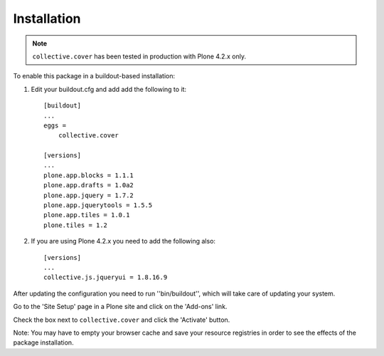 Installation
------------

.. Note::
   ``collective.cover`` has been tested in production with Plone 4.2.x only.

To enable this package in a buildout-based installation:

1. Edit your buildout.cfg and add add the following to it::

    [buildout]
    ...
    eggs =
        collective.cover

    [versions]
    ...
    plone.app.blocks = 1.1.1
    plone.app.drafts = 1.0a2
    plone.app.jquery = 1.7.2
    plone.app.jquerytools = 1.5.5
    plone.app.tiles = 1.0.1
    plone.tiles = 1.2

2. If you are using Plone 4.2.x you need to add the following also::

    [versions]
    ...
    collective.js.jqueryui = 1.8.16.9

After updating the configuration you need to run ''bin/buildout'', which will
take care of updating your system.

Go to the 'Site Setup' page in a Plone site and click on the 'Add-ons' link.

Check the box next to ``collective.cover`` and click the 'Activate' button.

Note: You may have to empty your browser cache and save your resource
registries in order to see the effects of the package installation.
